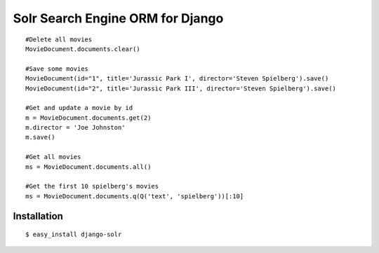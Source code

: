 =================================
Solr Search Engine ORM for Django
=================================
::

 #Delete all movies
 MovieDocument.documents.clear()
 
 #Save some movies
 MovieDocument(id="1", title='Jurassic Park I', director='Steven Spielberg').save()
 MovieDocument(id="2", title='Jurassic Park III', director='Steven Spielberg').save()
 
 #Get and update a movie by id
 m = MovieDocument.documents.get(2)
 m.director = 'Joe Johnston'
 m.save()
 
 #Get all movies
 ms = MovieDocument.documents.all()
 
 #Get the first 10 spielberg's movies
 ms = MovieDocument.documents.q(Q('text', 'spielberg'))[:10]

Installation
============
::

 $ easy_install django-solr


